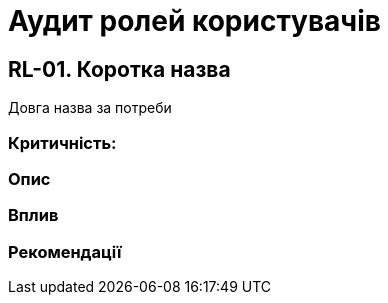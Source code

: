 = Аудит ролей користувачів

== RL-01. Коротка назва
Довга назва за потреби

=== Критичність:

=== Опис

=== Вплив

=== Рекомендації